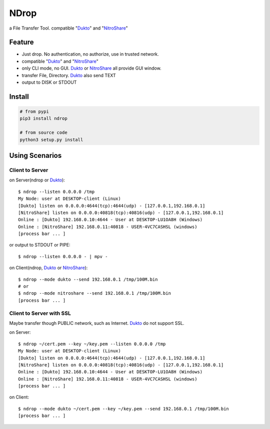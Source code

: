 =====
NDrop
=====
a File Transfer Tool. compatible "Dukto_" and "NitroShare_"

Feature
=======
+   Just drop. No authentication, no authorize, use in trusted network.
+   compatible "Dukto_" and "NitroShare_"
+   only CLI mode, no GUI. Dukto_ or NitroShare_ all provide GUI window.
+   transfer File, Directory. Dukto_ also send TEXT
+   output to DISK or STDOUT

Install
=======

.. code::

    # from pypi
    pip3 install ndrop

    # from source code
    python3 setup.py install

Using Scenarios
===============
Client to Server
----------------
on Server(ndrop or Dukto_)::

    $ ndrop --listen 0.0.0.0 /tmp
    My Node: user at DESKTOP-client (Linux)
    [Dukto] listen on 0.0.0.0:4644(tcp):4644(udp) - [127.0.0.1,192.168.0.1]
    [NitroShare] listen on 0.0.0.0:40818(tcp):40816(udp) - [127.0.0.1,192.168.0.1]
    Online : [Dukto] 192.168.0.10:4644 - User at DESKTOP-LU1OA8H (Windows)
    Online : [NitroShare] 192.168.0.11:40818 - USER-4VC7CASHSL (windows)
    [process bar ... ]

or output to STDOUT or PIPE::

    $ ndrop --listen 0.0.0.0 - | mpv -

on Client(ndrop, Dukto_ or NitroShare_)::

    $ ndrop --mode dukto --send 192.168.0.1 /tmp/100M.bin
    # or
    $ ndrop --mode nitroshare --send 192.168.0.1 /tmp/100M.bin
    [process bar ... ]

Client to Server with SSL
-------------------------
Maybe transfer though PUBLIC network, such as Internet. Dukto_ do not support SSL.

on Server::

    $ ndrop ~/cert.pem --key ~/key.pem --listen 0.0.0.0 /tmp
    My Node: user at DESKTOP-client (Linux)
    [Dukto] listen on 0.0.0.0:4644(tcp):4644(udp) - [127.0.0.1,192.168.0.1]
    [NitroShare] listen on 0.0.0.0:40818(tcp):40816(udp) - [127.0.0.1,192.168.0.1]
    Online : [Dukto] 192.168.0.10:4644 - User at DESKTOP-LU1OA8H (Windows)
    Online : [NitroShare] 192.168.0.11:40818 - USER-4VC7CASHSL (windows)
    [process bar ... ]

on Client::

    $ ndrop --mode dukto ~/cert.pem --key ~/key.pem --send 192.168.0.1 /tmp/100M.bin
    [process bar ... ]


.. _Dukto: https://sourceforge.net/projects/dukto/
.. _NitroShare: https://nitroshare.net/
